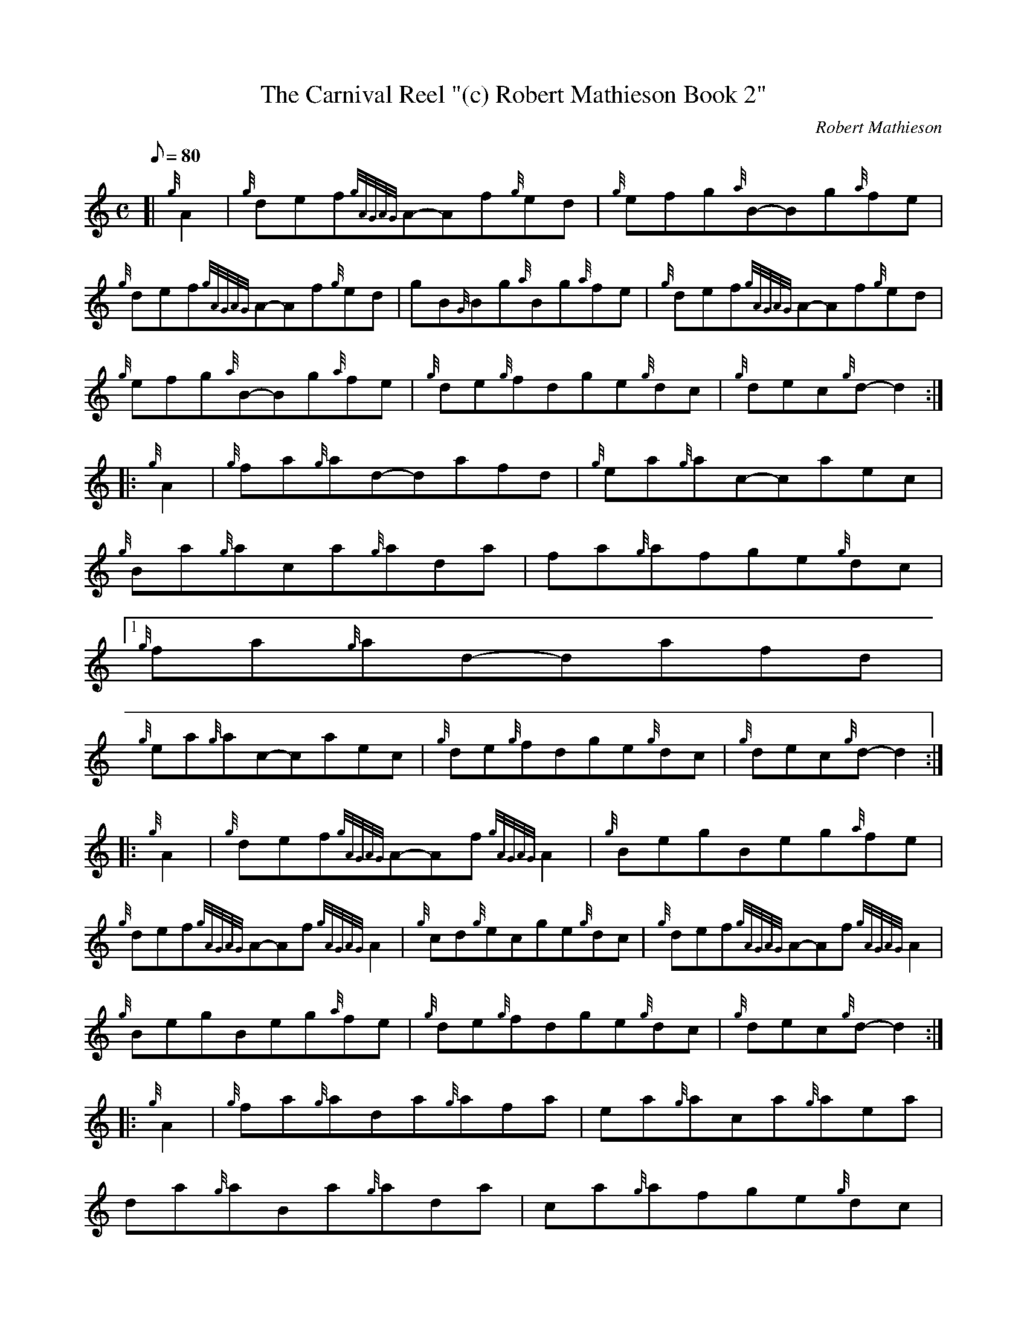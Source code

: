 X:1
T:The Carnival Reel "(c) Robert Mathieson Book 2"
M:C
L:1/8
Q:80
C:Robert Mathieson
S:Reel
K:HP
[| {g}A2 |\
{g}def{gAGAG}A-Af{g}ed |\
{g}efg{a}B-Bg{a}fe |
{g}def{gAGAG}A-Af{g}ed |\
gB{G}Bg{a}Bg{a}fe |\
{g}def{gAGAG}A-Af{g}ed |
{g}efg{a}B-Bg{a}fe |\
{g}de{g}fdge{g}dc |\
{g}dec{g}d-d2 ::
{g}A2 |\
{g}fa{g}ad-dafd |\
{g}ea{g}ac-caec |
{g}Ba{g}aca{g}ada |\
fa{g}afge{g}dc |1
{g}fa{g}ad-dafd |
{g}ea{g}ac-caec |\
{g}de{g}fdge{g}dc |\
{g}dec{g}d-d2 ::
{g}A2 |\
{g}def{gAGAG}A-Af{gAGAG}A2 |\
{g}BegBeg{a}fe |
{g}def{gAGAG}A-Af{gAGAG}A2 |\
{g}cd{g}ecge{g}dc |\
{g}def{gAGAG}A-Af{gAGAG}A2 |
{g}BegBeg{a}fe |\
{g}de{g}fdge{g}dc |\
{g}dec{g}d-d2 ::
{g}A2 |\
{g}fa{g}ada{g}afa |\
ea{g}aca{g}aea |
da{g}aBa{g}ada |\
ca{g}afge{g}dc |1
{g}fa{g}ada{g}afa |
ea{g}aca{g}aea |\
de{g}fdge{g}dc |\
{g}dec{g}d-d2 :|
